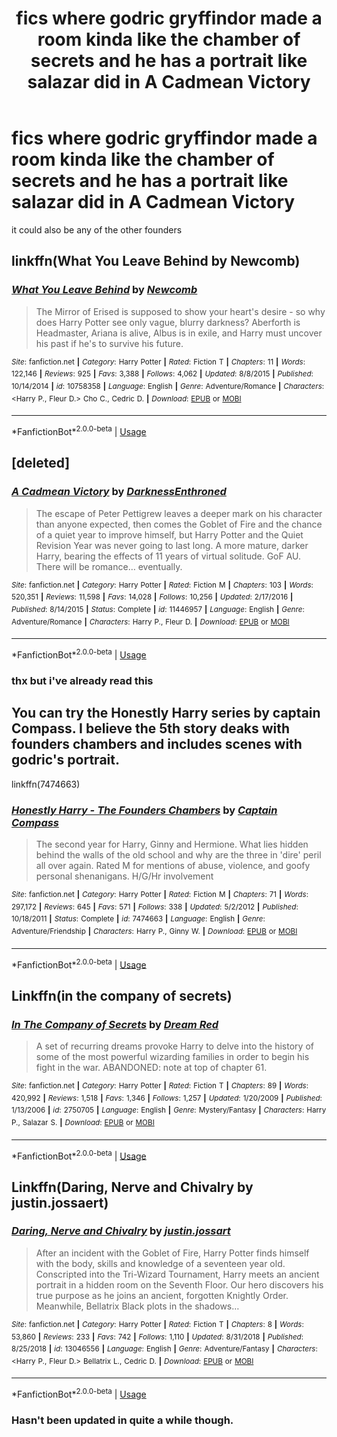 #+TITLE: fics where godric gryffindor made a room kinda like the chamber of secrets and he has a portrait like salazar did in A Cadmean Victory

* fics where godric gryffindor made a room kinda like the chamber of secrets and he has a portrait like salazar did in A Cadmean Victory
:PROPERTIES:
:Author: adamistroubled
:Score: 16
:DateUnix: 1589835137.0
:DateShort: 2020-May-19
:FlairText: Request
:END:
it could also be any of the other founders


** linkffn(What You Leave Behind by Newcomb)
:PROPERTIES:
:Author: aMiserable_creature
:Score: 5
:DateUnix: 1589837152.0
:DateShort: 2020-May-19
:END:

*** [[https://www.fanfiction.net/s/10758358/1/][*/What You Leave Behind/*]] by [[https://www.fanfiction.net/u/4727972/Newcomb][/Newcomb/]]

#+begin_quote
  The Mirror of Erised is supposed to show your heart's desire - so why does Harry Potter see only vague, blurry darkness? Aberforth is Headmaster, Ariana is alive, Albus is in exile, and Harry must uncover his past if he's to survive his future.
#+end_quote

^{/Site/:} ^{fanfiction.net} ^{*|*} ^{/Category/:} ^{Harry} ^{Potter} ^{*|*} ^{/Rated/:} ^{Fiction} ^{T} ^{*|*} ^{/Chapters/:} ^{11} ^{*|*} ^{/Words/:} ^{122,146} ^{*|*} ^{/Reviews/:} ^{925} ^{*|*} ^{/Favs/:} ^{3,388} ^{*|*} ^{/Follows/:} ^{4,062} ^{*|*} ^{/Updated/:} ^{8/8/2015} ^{*|*} ^{/Published/:} ^{10/14/2014} ^{*|*} ^{/id/:} ^{10758358} ^{*|*} ^{/Language/:} ^{English} ^{*|*} ^{/Genre/:} ^{Adventure/Romance} ^{*|*} ^{/Characters/:} ^{<Harry} ^{P.,} ^{Fleur} ^{D.>} ^{Cho} ^{C.,} ^{Cedric} ^{D.} ^{*|*} ^{/Download/:} ^{[[http://www.ff2ebook.com/old/ffn-bot/index.php?id=10758358&source=ff&filetype=epub][EPUB]]} ^{or} ^{[[http://www.ff2ebook.com/old/ffn-bot/index.php?id=10758358&source=ff&filetype=mobi][MOBI]]}

--------------

*FanfictionBot*^{2.0.0-beta} | [[https://github.com/tusing/reddit-ffn-bot/wiki/Usage][Usage]]
:PROPERTIES:
:Author: FanfictionBot
:Score: 2
:DateUnix: 1589837177.0
:DateShort: 2020-May-19
:END:


** [deleted]
:PROPERTIES:
:Score: 2
:DateUnix: 1589836988.0
:DateShort: 2020-May-19
:END:

*** [[https://www.fanfiction.net/s/11446957/1/][*/A Cadmean Victory/*]] by [[https://www.fanfiction.net/u/7037477/DarknessEnthroned][/DarknessEnthroned/]]

#+begin_quote
  The escape of Peter Pettigrew leaves a deeper mark on his character than anyone expected, then comes the Goblet of Fire and the chance of a quiet year to improve himself, but Harry Potter and the Quiet Revision Year was never going to last long. A more mature, darker Harry, bearing the effects of 11 years of virtual solitude. GoF AU. There will be romance... eventually.
#+end_quote

^{/Site/:} ^{fanfiction.net} ^{*|*} ^{/Category/:} ^{Harry} ^{Potter} ^{*|*} ^{/Rated/:} ^{Fiction} ^{M} ^{*|*} ^{/Chapters/:} ^{103} ^{*|*} ^{/Words/:} ^{520,351} ^{*|*} ^{/Reviews/:} ^{11,598} ^{*|*} ^{/Favs/:} ^{14,028} ^{*|*} ^{/Follows/:} ^{10,256} ^{*|*} ^{/Updated/:} ^{2/17/2016} ^{*|*} ^{/Published/:} ^{8/14/2015} ^{*|*} ^{/Status/:} ^{Complete} ^{*|*} ^{/id/:} ^{11446957} ^{*|*} ^{/Language/:} ^{English} ^{*|*} ^{/Genre/:} ^{Adventure/Romance} ^{*|*} ^{/Characters/:} ^{Harry} ^{P.,} ^{Fleur} ^{D.} ^{*|*} ^{/Download/:} ^{[[http://www.ff2ebook.com/old/ffn-bot/index.php?id=11446957&source=ff&filetype=epub][EPUB]]} ^{or} ^{[[http://www.ff2ebook.com/old/ffn-bot/index.php?id=11446957&source=ff&filetype=mobi][MOBI]]}

--------------

*FanfictionBot*^{2.0.0-beta} | [[https://github.com/tusing/reddit-ffn-bot/wiki/Usage][Usage]]
:PROPERTIES:
:Author: FanfictionBot
:Score: 1
:DateUnix: 1589836998.0
:DateShort: 2020-May-19
:END:


*** thx but i've already read this
:PROPERTIES:
:Author: adamistroubled
:Score: 1
:DateUnix: 1589837017.0
:DateShort: 2020-May-19
:END:


** You can try the Honestly Harry series by captain Compass. I believe the 5th story deaks with founders chambers and includes scenes with godric's portrait.

linkffn(7474663)
:PROPERTIES:
:Author: reddog44mag
:Score: 1
:DateUnix: 1589837199.0
:DateShort: 2020-May-19
:END:

*** [[https://www.fanfiction.net/s/7474663/1/][*/Honestly Harry - The Founders Chambers/*]] by [[https://www.fanfiction.net/u/2818448/Captain-Compass][/Captain Compass/]]

#+begin_quote
  The second year for Harry, Ginny and Hermione. What lies hidden behind the walls of the old school and why are the three in 'dire' peril all over again. Rated M for mentions of abuse, violence, and goofy personal shenanigans. H/G/Hr involvement
#+end_quote

^{/Site/:} ^{fanfiction.net} ^{*|*} ^{/Category/:} ^{Harry} ^{Potter} ^{*|*} ^{/Rated/:} ^{Fiction} ^{M} ^{*|*} ^{/Chapters/:} ^{71} ^{*|*} ^{/Words/:} ^{297,172} ^{*|*} ^{/Reviews/:} ^{645} ^{*|*} ^{/Favs/:} ^{571} ^{*|*} ^{/Follows/:} ^{338} ^{*|*} ^{/Updated/:} ^{5/2/2012} ^{*|*} ^{/Published/:} ^{10/18/2011} ^{*|*} ^{/Status/:} ^{Complete} ^{*|*} ^{/id/:} ^{7474663} ^{*|*} ^{/Language/:} ^{English} ^{*|*} ^{/Genre/:} ^{Adventure/Friendship} ^{*|*} ^{/Characters/:} ^{Harry} ^{P.,} ^{Ginny} ^{W.} ^{*|*} ^{/Download/:} ^{[[http://www.ff2ebook.com/old/ffn-bot/index.php?id=7474663&source=ff&filetype=epub][EPUB]]} ^{or} ^{[[http://www.ff2ebook.com/old/ffn-bot/index.php?id=7474663&source=ff&filetype=mobi][MOBI]]}

--------------

*FanfictionBot*^{2.0.0-beta} | [[https://github.com/tusing/reddit-ffn-bot/wiki/Usage][Usage]]
:PROPERTIES:
:Author: FanfictionBot
:Score: 1
:DateUnix: 1589837220.0
:DateShort: 2020-May-19
:END:


** Linkffn(in the company of secrets)
:PROPERTIES:
:Author: Namzeh011
:Score: 1
:DateUnix: 1589856407.0
:DateShort: 2020-May-19
:END:

*** [[https://www.fanfiction.net/s/2750705/1/][*/In The Company of Secrets/*]] by [[https://www.fanfiction.net/u/473494/Dream-Red][/Dream Red/]]

#+begin_quote
  A set of recurring dreams provoke Harry to delve into the history of some of the most powerful wizarding families in order to begin his fight in the war. ABANDONED: note at top of chapter 61.
#+end_quote

^{/Site/:} ^{fanfiction.net} ^{*|*} ^{/Category/:} ^{Harry} ^{Potter} ^{*|*} ^{/Rated/:} ^{Fiction} ^{T} ^{*|*} ^{/Chapters/:} ^{89} ^{*|*} ^{/Words/:} ^{420,992} ^{*|*} ^{/Reviews/:} ^{1,518} ^{*|*} ^{/Favs/:} ^{1,346} ^{*|*} ^{/Follows/:} ^{1,257} ^{*|*} ^{/Updated/:} ^{1/20/2009} ^{*|*} ^{/Published/:} ^{1/13/2006} ^{*|*} ^{/id/:} ^{2750705} ^{*|*} ^{/Language/:} ^{English} ^{*|*} ^{/Genre/:} ^{Mystery/Fantasy} ^{*|*} ^{/Characters/:} ^{Harry} ^{P.,} ^{Salazar} ^{S.} ^{*|*} ^{/Download/:} ^{[[http://www.ff2ebook.com/old/ffn-bot/index.php?id=2750705&source=ff&filetype=epub][EPUB]]} ^{or} ^{[[http://www.ff2ebook.com/old/ffn-bot/index.php?id=2750705&source=ff&filetype=mobi][MOBI]]}

--------------

*FanfictionBot*^{2.0.0-beta} | [[https://github.com/tusing/reddit-ffn-bot/wiki/Usage][Usage]]
:PROPERTIES:
:Author: FanfictionBot
:Score: 1
:DateUnix: 1589856426.0
:DateShort: 2020-May-19
:END:


** Linkffn(Daring, Nerve and Chivalry by justin.jossaert)
:PROPERTIES:
:Author: Senseo256
:Score: 1
:DateUnix: 1589894269.0
:DateShort: 2020-May-19
:END:

*** [[https://www.fanfiction.net/s/13046556/1/][*/Daring, Nerve and Chivalry/*]] by [[https://www.fanfiction.net/u/5107110/justin-jossart][/justin.jossart/]]

#+begin_quote
  After an incident with the Goblet of Fire, Harry Potter finds himself with the body, skills and knowledge of a seventeen year old. Conscripted into the Tri-Wizard Tournament, Harry meets an ancient portrait in a hidden room on the Seventh Floor. Our hero discovers his true purpose as he joins an ancient, forgotten Knightly Order. Meanwhile, Bellatrix Black plots in the shadows...
#+end_quote

^{/Site/:} ^{fanfiction.net} ^{*|*} ^{/Category/:} ^{Harry} ^{Potter} ^{*|*} ^{/Rated/:} ^{Fiction} ^{T} ^{*|*} ^{/Chapters/:} ^{8} ^{*|*} ^{/Words/:} ^{53,860} ^{*|*} ^{/Reviews/:} ^{233} ^{*|*} ^{/Favs/:} ^{742} ^{*|*} ^{/Follows/:} ^{1,110} ^{*|*} ^{/Updated/:} ^{8/31/2018} ^{*|*} ^{/Published/:} ^{8/25/2018} ^{*|*} ^{/id/:} ^{13046556} ^{*|*} ^{/Language/:} ^{English} ^{*|*} ^{/Genre/:} ^{Adventure/Fantasy} ^{*|*} ^{/Characters/:} ^{<Harry} ^{P.,} ^{Fleur} ^{D.>} ^{Bellatrix} ^{L.,} ^{Cedric} ^{D.} ^{*|*} ^{/Download/:} ^{[[http://www.ff2ebook.com/old/ffn-bot/index.php?id=13046556&source=ff&filetype=epub][EPUB]]} ^{or} ^{[[http://www.ff2ebook.com/old/ffn-bot/index.php?id=13046556&source=ff&filetype=mobi][MOBI]]}

--------------

*FanfictionBot*^{2.0.0-beta} | [[https://github.com/tusing/reddit-ffn-bot/wiki/Usage][Usage]]
:PROPERTIES:
:Author: FanfictionBot
:Score: 1
:DateUnix: 1589894300.0
:DateShort: 2020-May-19
:END:


*** Hasn't been updated in quite a while though.
:PROPERTIES:
:Author: Senseo256
:Score: 1
:DateUnix: 1589894355.0
:DateShort: 2020-May-19
:END:
